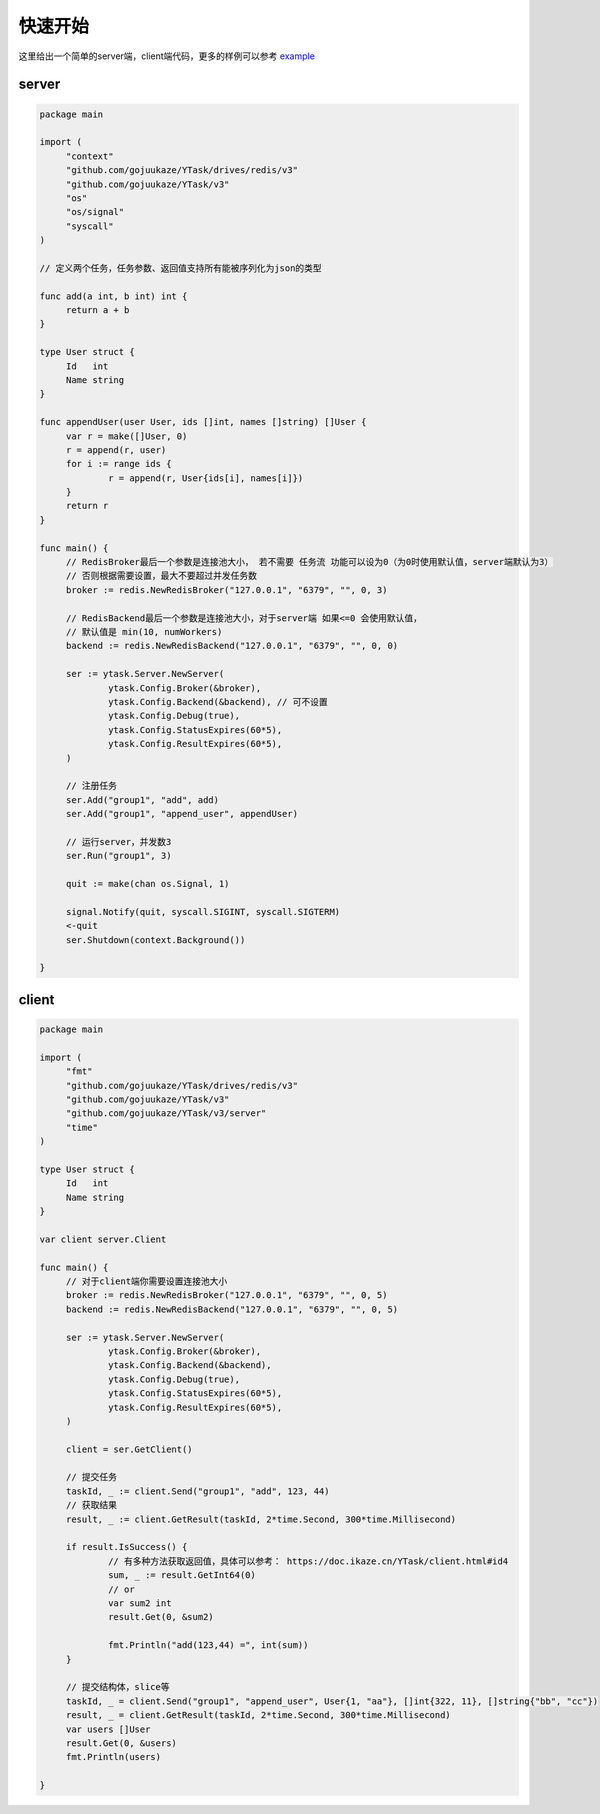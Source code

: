 快速开始
==========

这里给出一个简单的server端，client端代码，更多的样例可以参考 `example <https://github.com/gojuukaze/YTask/tree/master/example/>`_


server
----------

.. code:: go

   package main

   import (
   	"context"
   	"github.com/gojuukaze/YTask/drives/redis/v3"
   	"github.com/gojuukaze/YTask/v3"
   	"os"
   	"os/signal"
   	"syscall"
   )

   // 定义两个任务，任务参数、返回值支持所有能被序列化为json的类型

   func add(a int, b int) int {
   	return a + b
   }

   type User struct {
   	Id   int
   	Name string
   }

   func appendUser(user User, ids []int, names []string) []User {
   	var r = make([]User, 0)
   	r = append(r, user)
   	for i := range ids {
   		r = append(r, User{ids[i], names[i]})
   	}
   	return r
   }

   func main() {
   	// RedisBroker最后一个参数是连接池大小， 若不需要 任务流 功能可以设为0（为0时使用默认值，server端默认为3）
   	// 否则根据需要设置，最大不要超过并发任务数
   	broker := redis.NewRedisBroker("127.0.0.1", "6379", "", 0, 3)

   	// RedisBackend最后一个参数是连接池大小，对于server端 如果<=0 会使用默认值，
   	// 默认值是 min(10, numWorkers)
   	backend := redis.NewRedisBackend("127.0.0.1", "6379", "", 0, 0)

   	ser := ytask.Server.NewServer(
   		ytask.Config.Broker(&broker),
   		ytask.Config.Backend(&backend), // 可不设置
   		ytask.Config.Debug(true),
   		ytask.Config.StatusExpires(60*5),
   		ytask.Config.ResultExpires(60*5),
   	)

   	// 注册任务
   	ser.Add("group1", "add", add)
   	ser.Add("group1", "append_user", appendUser)

   	// 运行server，并发数3
   	ser.Run("group1", 3)

   	quit := make(chan os.Signal, 1)

   	signal.Notify(quit, syscall.SIGINT, syscall.SIGTERM)
   	<-quit
   	ser.Shutdown(context.Background())

   }


client
----------

.. code:: go

   package main

   import (
   	"fmt"
   	"github.com/gojuukaze/YTask/drives/redis/v3"
   	"github.com/gojuukaze/YTask/v3"
   	"github.com/gojuukaze/YTask/v3/server"
   	"time"
   )

   type User struct {
   	Id   int
   	Name string
   }

   var client server.Client

   func main() {
   	// 对于client端你需要设置连接池大小
   	broker := redis.NewRedisBroker("127.0.0.1", "6379", "", 0, 5)
   	backend := redis.NewRedisBackend("127.0.0.1", "6379", "", 0, 5)

   	ser := ytask.Server.NewServer(
   		ytask.Config.Broker(&broker),
   		ytask.Config.Backend(&backend),
   		ytask.Config.Debug(true),
   		ytask.Config.StatusExpires(60*5),
   		ytask.Config.ResultExpires(60*5),
   	)

   	client = ser.GetClient()

   	// 提交任务
   	taskId, _ := client.Send("group1", "add", 123, 44)
   	// 获取结果
   	result, _ := client.GetResult(taskId, 2*time.Second, 300*time.Millisecond)

   	if result.IsSuccess() {
   		// 有多种方法获取返回值，具体可以参考： https://doc.ikaze.cn/YTask/client.html#id4
   		sum, _ := result.GetInt64(0)
   		// or
   		var sum2 int
   		result.Get(0, &sum2)

   		fmt.Println("add(123,44) =", int(sum))
   	}

   	// 提交结构体，slice等
   	taskId, _ = client.Send("group1", "append_user", User{1, "aa"}, []int{322, 11}, []string{"bb", "cc"})
   	result, _ = client.GetResult(taskId, 2*time.Second, 300*time.Millisecond)
   	var users []User
   	result.Get(0, &users)
   	fmt.Println(users)

   }
